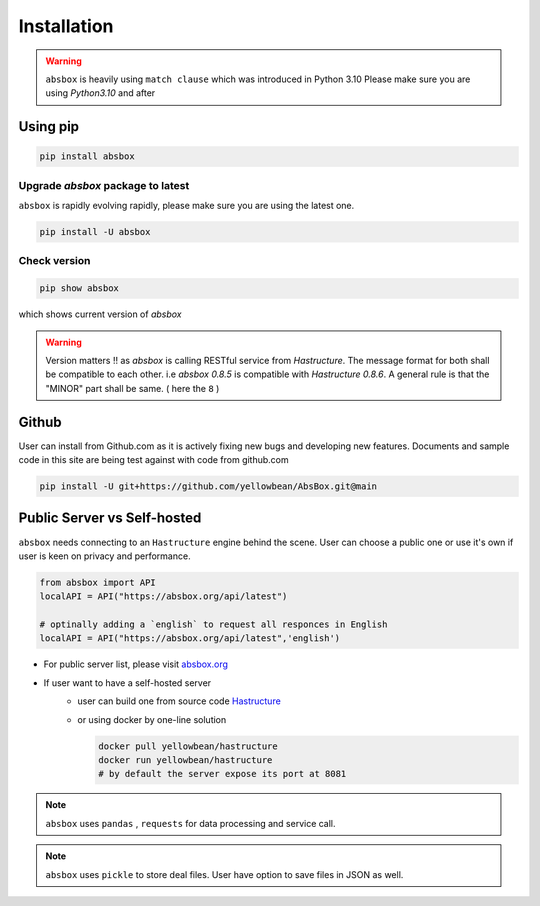 Installation
===============

.. autosummary::
   :toctree: generated

.. warning::
  ``absbox`` is heavily using ``match clause`` which was introduced in Python 3.10
  Please make sure you are using *Python3.10* and after

Using pip
--------------

.. code-block:: console

    pip install absbox

Upgrade `absbox` package to latest
^^^^^^^^^^^^^^^^^^^^^^^^^^^^^^^^^^^

``absbox`` is rapidly evolving rapidly, please make sure you are using the latest one. 

.. code-block:: console

    pip install -U absbox

Check version
^^^^^^^^^^^^^^^

.. code-block:: console 

    pip show absbox 

which shows current version of `absbox` 

.. image:: img/package_version.png
  :width: 500
  :alt: version

.. warning::
   Version matters !! as `absbox` is calling RESTful service from `Hastructure`. 
   The message format for both shall be compatible to each other. i.e `absbox 0.8.5` is compatible with `Hastructure 0.8.6`.
   A general rule is that the "MINOR" part shall be same. ( here the ``8`` )
   

Github
--------------

User can install from Github.com as it is actively fixing new bugs and developing new features.
Documents and sample code in this site are being test against with code from github.com

.. code-block:: console

    pip install -U git+https://github.com/yellowbean/AbsBox.git@main


Public Server vs Self-hosted
-----------------------------

``absbox`` needs connecting to an ``Hastructure`` engine behind the scene. User can choose a public one or use it's own if user is keen on privacy and performance.

.. code-block:: python

   from absbox import API
   localAPI = API("https://absbox.org/api/latest")

   # optinally adding a `english` to request all responces in English
   localAPI = API("https://absbox.org/api/latest",'english')

* For public server list, please visit `absbox.org <https://absbox.org>`_
* If user want to have a self-hosted server 
    * user can build one from source code `Hastructure <https://github.com/yellowbean/Hastructure>`_
    * or using docker by one-line solution

      .. code-block:: bash

        docker pull yellowbean/hastructure
        docker run yellowbean/hastructure
        # by default the server expose its port at 8081


.. note ::
  
  ``absbox`` uses ``pandas`` , ``requests`` for data processing and service call.

.. note ::

  ``absbox`` uses ``pickle`` to store deal files. User have option to save files in JSON as well.
